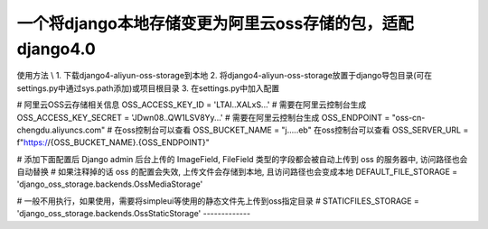 一个将django本地存储变更为阿里云oss存储的包，适配django4.0
-------------

使用方法
\\
1. 下载django4-aliyun-oss-storage到本地
2. 将django4-aliyun-oss-storage放置于django导包目录(可在settings.py中通过sys.path添加)或项目根目录
3. 在settings.py中加入配置

# 阿里云OSS云存储相关信息
OSS_ACCESS_KEY_ID = 'LTAI..XALxS...'  # 需要在阿里云控制台生成
OSS_ACCESS_KEY_SECRET = 'JDwn08..QW1LSV8Yy...' # 需要在阿里云控制台生成
OSS_ENDPOINT = "oss-cn-chengdu.aliyuncs.com" # 在oss控制台可以查看
OSS_BUCKET_NAME = "j.....eb" 在oss控制台可以查看
OSS_SERVER_URL = f"https://{OSS_BUCKET_NAME}.{OSS_ENDPOINT}"


# 添加下面配置后 Django admin 后台上传的 ImageField, FileField 类型的字段都会被自动上传到 oss 的服务器中, 访问路径也会自动替换
# 如果注释掉的话 oss 的配置会失效, 上传文件会存储到本地, 且访问路径也会变成本地
DEFAULT_FILE_STORAGE = 'django_oss_storage.backends.OssMediaStorage'

# 一般不用执行，如果使用，需要将simpleui等使用的静态文件先上传到oss指定目录
# STATICFILES_STORAGE = 'django_oss_storage.backends.OssStaticStorage'
-------------
